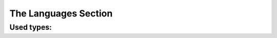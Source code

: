 #####################
The Languages Section
#####################

.. jsonschema:: ../schema/language.schema.json

Used types:
===========

.. jsonschema:: ../schema/common.schema.json#/definitions/languageTag

.. jsonschema:: ../schema/common.schema.json#/definitions/localizedText

.. jsonschema:: ../schema/common.schema.json#/definitions/rodCode

.. jsonschema:: ../schema/common.schema.json#/definitions/trimmedText

